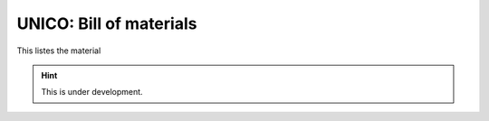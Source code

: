 UNICO: Bill of materials
########################

This listes the material

.. hint::

   This is under development.

